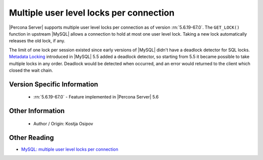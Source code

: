 .. _multiple_user_level_locks:

==========================================
 Multiple user level locks per connection
==========================================

|Percona Server| supports multiple user level locks per connection as of version :rn:`5.6.19-67.0`. The ``GET_LOCK()`` function in upstream |MySQL| allows a connection to hold at most one user level lock. Taking a new lock automatically releases the old lock, if any.

The limit of one lock per session existed since early versions of |MySQL| didn't have a deadlock detector for SQL locks. `Metadata Locking <http://dev.mysql.com/doc/refman/5.5/en/metadata-locking.html>`_ introduced in |MySQL| 5.5 added a deadlock detector, so starting from 5.5 it became possible to take multiple locks in any order. Deadlock would be detected when occurred, and an error would returned to the client which closed the wait chain.

Version Specific Information
============================
 * :rn:`5.6.19-67.0` - Feature implemented in |Percona Server| 5.6

Other Information
=================

 * Author / Origin:
   Kostja Osipov

Other Reading 
=============
* `MySQL: multiple user level locks per connection <http://kostja-osipov.livejournal.com/46410.html>`_ 
